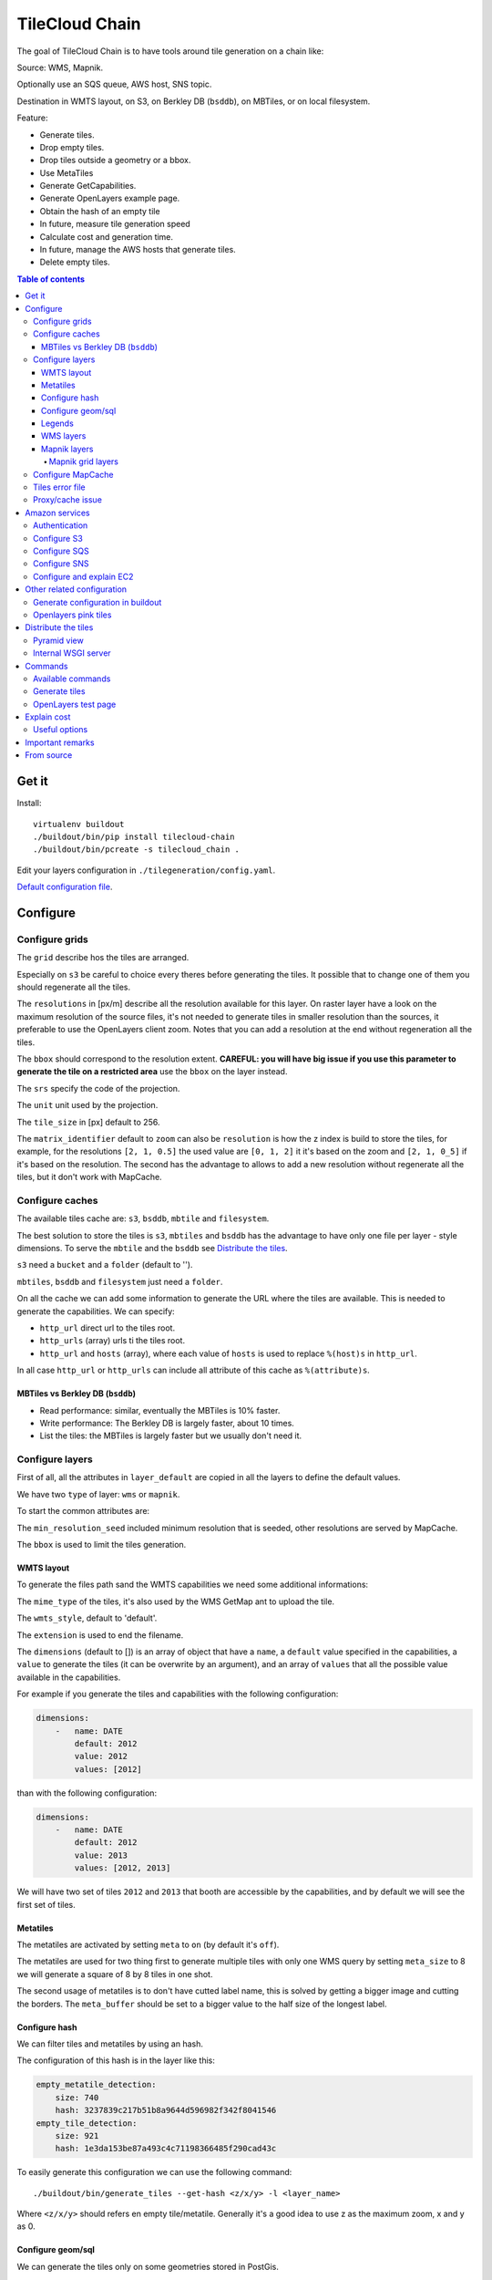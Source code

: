 TileCloud Chain
===============

The goal of TileCloud Chain is to have tools around tile generation on a chain like:

Source: WMS, Mapnik.

Optionally use an SQS queue, AWS host, SNS topic.

Destination in WMTS layout, on S3, on Berkley DB (``bsddb``), on MBTiles, or on local filesystem.

Feature:

- Generate tiles.
- Drop empty tiles.
- Drop tiles outside a geometry or a bbox.
- Use MetaTiles
- Generate GetCapabilities.
- Generate OpenLayers example page.
- Obtain the hash of an empty tile
- In future, measure tile generation speed
- Calculate cost and generation time.
- In future, manage the AWS hosts that generate tiles.
- Delete empty tiles.


.. contents:: Table of contents


------
Get it
------

Install::

    virtualenv buildout
    ./buildout/bin/pip install tilecloud-chain
    ./buildout/bin/pcreate -s tilecloud_chain .

Edit your layers configuration in ``./tilegeneration/config.yaml``.

`Default configuration file <https://github.com/sbrunner/tilecloud-chain/blob/master/tilecloud_chain/scaffolds/create/tilegeneration/config.yaml.in_tmpl>`_.

---------
Configure
---------

Configure grids
---------------

The ``grid`` describe hos the tiles are arranged.

Especially on ``s3`` be careful to choice every theres before generating the tiles.
It possible that to change one of them you should regenerate all the tiles.

The ``resolutions`` in [px/m] describe all the resolution available for this layer.
On raster layer have a look on the maximum resolution of the source files, it's not needed
to generate tiles in smaller resolution than the sources, it preferable to use the OpenLayers client zoom.
Notes that you can add a resolution at the end without regeneration all the tiles.

The ``bbox`` should correspond to the resolution extent. **CAREFUL: you will have big issue if you
use this parameter to generate the tile on a restricted area** use the ``bbox`` on the layer instead.

The ``srs`` specify the code of the projection.

The ``unit`` unit used by the projection.

The ``tile_size`` in [px] default to 256.

The ``matrix_identifier`` default to ``zoom`` can also be ``resolution`` is how the z index is build to store
the tiles, for example, for the resolutions ``[2, 1, 0.5]`` the used value are ``[0, 1, 2]`` it it's based on the zoom
and ``[2, 1, 0_5]`` if it's based on the resolution. The second has the advantage to allows to add a new
resolution without regenerate all the tiles, but it don't work with MapCache.


Configure caches
----------------

The available tiles cache are: ``s3``, ``bsddb``, ``mbtile`` and ``filesystem``.

The best solution to store the tiles is ``s3``, ``mbtiles`` and ``bsddb`` has the advantage to have only one file per
layer - style  dimensions. To serve the ``mbtile`` and the ``bsddb`` see `Distribute the tiles`_.

``s3`` need a ``bucket`` and a ``folder`` (default to '').

``mbtiles``, ``bsddb`` and ``filesystem`` just need a ``folder``.

On all the cache we can add some information to generate the URL where the tiles are available.
This is needed to generate the capabilities. We can specify:

* ``http_url`` direct url to the tiles root.
* ``http_urls`` (array) urls ti the tiles root.
* ``http_url`` and ``hosts`` (array), where each value of ``hosts`` is used to replace ``%(host)s`` in ``http_url``.

In all case ``http_url`` or ``http_urls`` can include all attribute of this cache as ``%(attribute)s``.

MBTiles vs Berkley DB (``bsddb``)
~~~~~~~~~~~~~~~~~~~~~~~~~~~~~~~~~

* Read performance: similar, eventually the MBTiles is 10% faster.
* Write performance: The Berkley DB is largely faster, about 10 times.
* List the tiles: the MBTiles is largely faster but we usually don't need it.


Configure layers
----------------

First of all, all the attributes in ``layer_default`` are copied in all the layers to define the default values.

We have two ``type`` of layer: ``wms`` or ``mapnik``.

To start the common attributes are:

The ``min_resolution_seed`` included minimum resolution that is seeded, other resolutions are served by MapCache.

The ``bbox`` is used to limit the tiles generation.


WMTS layout
~~~~~~~~~~~

To generate the files path sand the WMTS capabilities we need some additional informations:

The ``mime_type`` of the tiles, it's also used by the WMS GetMap ant to upload the tile.

The ``wmts_style``, default to 'default'.

The ``extension`` is used to end the filename.

The ``dimensions`` (default to  []) is an array of object that have a ``name``,
a ``default`` value specified in the capabilities,
a ``value`` to generate the tiles (it can be overwrite by an argument),
and an array of ``values`` that all the possible value available in the capabilities.

For example if you generate the tiles and capabilities with the following configuration:

.. code:: yaml

    dimensions:
        -   name: DATE
            default: 2012
            value: 2012
            values: [2012]

than with the following configuration:

.. code:: yaml

    dimensions:
        -   name: DATE
            default: 2012
            value: 2013
            values: [2012, 2013]

We will have two set of tiles ``2012`` and ``2013`` that booth are accessible by the capabilities, and by default we will see the first set of tiles.


Metatiles
~~~~~~~~~

The metatiles are activated by setting ``meta`` to ``on`` (by default it's ``off``).

The metatiles are used for two thing first to generate multiple tiles with only one WMS query
by setting ``meta_size`` to 8 we will generate a square of 8 by 8 tiles in one shot.

The second usage of metatiles is to don't have cutted label name, this is solved by getting a bigger image
and cutting the borders. The ``meta_buffer`` should be set to a bigger value to the half size of the longest label.


Configure hash
~~~~~~~~~~~~~~

We can filter tiles and metatiles by using an hash.

The configuration of this hash is in the layer like this:

.. code:: yaml

    empty_metatile_detection:
        size: 740
        hash: 3237839c217b51b8a9644d596982f342f8041546
    empty_tile_detection:
        size: 921
        hash: 1e3da153be87a493c4c71198366485f290cad43c

To easily generate this configuration we can use the following command::

    ./buildout/bin/generate_tiles --get-hash <z/x/y> -l <layer_name>

Where ``<z/x/y>`` should refers en empty tile/metatile. Generally it's a good
idea to use z as the maximum zoom, x and y as 0.


Configure geom/sql
~~~~~~~~~~~~~~~~~~

We can generate the tiles only on some geometries stored in PostGis.

The configuration is in the layer like this:

.. code:: yaml

    connection: user=www-data password=www-data dbname=<db> host=localhost
    geoms:
    -   sql: <column> AS geom FROM <table>
        min_resolution: <resolution> # included, optional, last win
        max_resolution: <resolution> # included, optional, last win

Example:

.. code:: yaml

    connection: user=postgres password=postgres dbname=tests host=localhost
    geoms:
    -   sql: the_geom AS geom FROM tests.polygon
    -   sql: the_geom AS geom FROM tests.point
        min_resolution: 10
        max_resolution: 20

It's preferable to use simple geometries, too complex geometries can slow down the generation.

Legends
~~~~~~~

To be able to generate legends with ``./buildout/bin/generate_controler --generate_legend_images``
you should have ``legend_mime`` and ``legend_extention`` in the layer config.

for example:

.. code:: yaml

   legend_mime: image/png
   legend_extention: png

Then it will create a legend image per layer and per zoom level named 
``.../1.0.0/{{layer}}/{{wmts_style}}/legend{{zoom}}.{{legend_extention}}``
only if she is deferent than the previous zoom level. Than if we have only one legend image
it sill store in the file named ``legend0.{{legend_extention}}``.

When we do ``./buildout/bin/generate_controler --generate_wmts-capabilities`` we will at first
parse the legend images to generate a layer config like this:

.. code:: yaml

    legends:
    -   mime_type: image/png
        href: http://host/tiles/layer/style/legend0.png
        min_resolution: 500 # optional, [m/px]
        max_resolution: 2000 # optional, [m/px]
        min_scale: # if define overwrite the min_resolution [m/m]
        max_scale: # if define overwrite the max_resolution [m/m]

If you define a legends array in the layer configuration it is directly used to generate the capabilities.


WMS layers
~~~~~~~~~~

The additional value needed by the WMS is the URL of the server and the ``layers``.

The previously defined ``mime_type`` is also used in the WMS requests.

To customise the request you also have the attributes ``params``, ``headers``
and ``generate_salt``.
In ``params`` you can specify additional parameter of the WMS request,
in ``headers`` you can modify the request headers. See the
`Proxy/cache issue`_ for additional informations.


Mapnik layers
~~~~~~~~~~~~~

We need to specify the ``mapfile`` path.

With Mapnik we have the possibility to specify a ``data_buffer`` than we should set the unneeded ``meta_buffer`` to 0.

And the ``output_format`` used for the Mapnik renderer, can be ``png``, ``png256``, ``jpeg``, ``grid`` (grid_renderer).


~~~~~~~~~~~~~~~~~~
Mapnik grid layers
~~~~~~~~~~~~~~~~~~

With Mapnik we can generate UTFGrid tiles (JSON format that describe the tiles present on a corresponding tile)
by using the ``output_format`` 'grid', see also: https://github.com/mapnik/mapnik/wiki/MapnikRenderers#grid_renderer.

Specific configuration:

We have a specific way to ``drop_empty_utfgrid`` by using the ``on`` value.

We should specify the pseudo pixel size [px] with the ``resolution``.

And the ``layers_fields`` that we want to get the attributes.
Object withe the layer name as key and the values in an array as value.

In fact the Mapnik documentation say that's working only for one layer.

And don't miss the change the ``extension`` to ``json``, and the ``mime_type`` to ``application/utfgrid``
and the ``meta`` to ``off`` (not supported).

Configuration example:

.. code:: yaml

    grid:
        type: mapnik
        mapfile: style.mapnik
        output_format: grid
        extension: json
        mime_type: application/utfgrid
        drop_empty_utfgrid: on
        resolution: 4
        meta: off
        data_buffer: 128
        layers_fields:
            buildings: [name, street]

Configure MapCache
------------------

For the last zoom levels we can use MapCache.

To select the levels we generate the tiles an witch one we serve them using MapCache
we have an option 'min_resolution_seed' in the layer configuration.

The MapCache configuration look like this (default values):

.. code:: yaml

    mapcache:
        # The generated file
        config_file: apache/mapcache.xml
        # The memcache host
        memcache_host: localhost
        # The memcache port
        memcache_port: 11211
        # The mapcache location, default is /mapcache
        location: /${vars:instanceid}/mapcache

    apache:
        # Generated file
        config_file: apache/tiles.conf
        # Serve tiles location, default is /tiles
        location: /${vars:instanceid}/tiles
        # Expires header in hours
        expires: 8

To generate the MapCache configuration we use the command::

    ./buildout/bin/generate_controller --generate-mapcache-config

Tiles error file
----------------

If we set a file path in config file:

.. code:: yaml

    generation:
        error_file: <path>

The tiles that in error will be append to the file, ant the tiles can be regenerated with
``./buildout/bin/generate_tiles --layer <layer> --tiles <path>``.

Proxy/cache issue
-----------------

In general we shouldn't generate tiles throw a proxy, to do that you
should configure the layers as this:

.. code:: yaml

    layers_name:
        url: http://localhost/wms
        headers:
            Host: the_host_name

The idea is to get the wms server on ``localhost`` and use the ``Host`` header
to select the right Apache VirtualHost.

To don't have cache we use the as default the headers:

.. code:: yaml

    headers:
        Cache-Control: no-cache, no-store
        Pragma: no-cache

And if you steal have issue you can add a ``SALT`` random argument by setting
the layer parameter ``generate_salt`` to ``true``.


----------------
Amazon services
----------------

Authentication
-------------

To be authenticated by Amazon you should set those environment variable before running a command::

    export AWS_ACCESS_KEY_ID=...
    export AWS_SECRET_ACCESS_KEY=...

Configure S3
------------

The cache configuration is like this:

.. code:: yaml

    s3:
        type: s3
        # the s3 bucket name
        bucket: tiles
        # the used folder in the bucket [default to '']
        folder: ''
        # for GetCapabilities
        http_url: https://%(host)s/%(bucket)s/%(folder)s
        hosts:
        - wmts0.<host>

The bucket should already exists.

Configure SQS
-------------

The configuration in layer is like this:

.. code:: yaml

    sqs:
        # The region where the SQS queue is
        region: eu-west-1
        # The SQS queue name, it should already exists
        queue: the_name

The queue should be used only by one layer.

To use the SQS queue we should first fill the queue::

    ./buildout/bin/generate_tiles --role master --layer <a_layer>

And then generate the tiles present in the SQS queue::

    ./buildout/bin/generate_tiles --role slave --layer <a_layer>

Configure SNS
-------------

SNS can be used to send a message when the generation ends.

The configuration is like this:

.. code:: yaml

    sns:
        topic: arn:aws:sns:eu-west-1:your-account-id:tilecloud
        region: eu-west-1

The topic should already exists.

Configure and explain EC2
-------------------------

The generation can be deported on an external host.

This will deploy the code the database and the geodata to an external host,
configure or build the application, configure apache, and run the tile generation.

This work only with S3 and needs SQS.

In a future version it will start the new EC2 host, join an ESB, run the tile generation,
and do snapshot on the ESB.

The configuration is like this:

.. code:: yaml

    ec2:
        geodata_folder: /var/sig
        deploy_config: tilegeneration/deploy.cfg
        build_cmds:
        - rm .installed.cfg
        - python bootstrap.py --distribute -v 1.7.1
        - ./buildout/bin/buildout -c buildout_tilegeneration.cfg install template
        deploy_user: deploy
        code_folder: /var/www/vhost/project/private/project
        apache_config: /var/www/vhost/project/conf/tilegeneration.conf
        apache_content: Include /var/www/vhost/project/private/project/apache/\*.conf


---------------------------
Other related configuration
---------------------------

Generate configuration in buildout
----------------------------------

We can also use a buildout task to automatise it::

    [buildout]
    parts += mapcache

    [mapcache]
    recipe = collective.recipe.cmd
    on_install = true
    on_update = true
    cmds =
      ./buildout/bin/generate_controller --generate-mapcache-config
      ./buildout/bin/generate_controller --generate-apache-config
    uninstall_cmds =
      rm apache/mapcache.xml
      rm apache/tiles.conf

Openlayers pink tiles
---------------------

To avoid the OpenLayers red tiles on missing empty tiles we can add the following CSS rule:

.. code:: css

    .olImageLoadError {
        display: none;
    }

To completely hide the missing tiles, useful for a transparent layer,
or for an opaque layer:

.. code:: css

    .olImageLoadError {
        background-color: white;
    }


--------------------
Distribute the tiles
--------------------

There two ways to serve the tiles, with Apache configuration, or with an internal server.

The advantage of the internal server are:

* Can distribute Mbtiles or Berkley DB.
* Return ``204 No Content`` HTTP code in place of ``404 Not Found`` (or ``403 Forbidden`` for s3).
* Can be used in `KVP` mode.
* Can have zone per layer where are the tiles, otherwise it redirect on mapcache.

To generate the Apache configuration we use the command::

    ./buildout/bin/generate_controller --generate-apache-config

The server can be configure as it:

.. code:: yaml

    server:
        layers: a_layer # Restrict to serve an certain number of layers [default to all]
        cache: mbtiles # The used cache [default use generation/default_cache]
        # the URL without location to MapCache, [default to http://localhost/]
        mapcache_base: http://localhost/
        mapcache_headers: # headers, can be used to access to an other Apache vhost [default to {}]
            Host: localhost
        geoms_redirect: true # use the geoms to redirect to MapCache [defaut to false]
        # allowed extension in the static path (default value), not used for s3.
        static_allow_extension: [jpeg, png, xml, js, html, css]

The minimal config is to enable it:

.. code:: yaml

    server: {}

You should also configure the ``http_url`` of the used `cache`, to something like
``https://%(host)s/${instanceid}/tiles`` or like
``https://%(host)s/${instanceid}/wsgi/tiles`` if you use the Pyramid view.

Pyramid view
------------

To use the pyramid view use the following config:

.. code:: python

    config.get_settings().update({
        'tilegeneration_configfile': '<the configuration file>',
    })
    config.add_route('tiles', '/tiles/\*path')
    config.add_view('tilecloud_chain.server:PyramidView', route_name='tiles')


Internal WSGI server
--------------------

To use the WSGI server with buildout, add in ``buildout.cfg``::

    [buildout]
        parts = ...
            modwsgi_tiles
            ...

    [modwsgi_tiles]
    recipe = collective.recipe.modwsgi
    eggs = tileswitch
    config-file = ${buildout:directory}/production.ini
    app_name = tiles

in ``production.ini``::

    [app:tiles]
    use = egg:tilecloud_chain#server
    configfile = %(here)s/tilegeneration/config.yaml

with the apache configuration::

    WSGIDaemonProcess tiles:${vars:instanceid} display-name=%{GROUP} user=${vars:modwsgi_user}
    WSGIScriptAlias /${vars:instanceid}/tiles ${buildout:directory}/buildout/parts/modwsgi_tiles/wsgi
    <Location /${vars:instanceid}/tiles>
        WSGIProcessGroup tiles:${vars:instanceid}
        WSGIApplicationGroup %{GLOBAL}
    </Location>


--------
Commands
--------

Available commands
------------------

* ``./buildout/bin/generate_controller`` generate the annexe files like capabilities, legend, OpenLayers test page, MapCacke config, Apache config.
* ``./buildout/bin/generate_tiles`` generate the tiles.
* ``./buildout/bin/generate_copy`` copy the tiles from a cache to an other.
* ``./buildout/bin/generate_process`` prosses the tiles using a configured prosess.
* ``./buildout/bin/generate_cost`` estimate the cost.
* ``./buildout/bin/generate_amazon`` generate the tiles using EC2.
* ``./buildout/bin/import_expiretiles`` import the osm2pgsql expire-tiles file as geoms in the database.

Each commands have a ``--help`` option to give a full arguments help.


Generate tiles
--------------

Generate all the tiles::

    ./buildout/bin/generate_tiles

Generate a specific layer::

    ./buildout/bin/generate_tiles --layer <a_layer>

Generate a specific zoom::

    ./buildout/bin/generate_tiles --zoom 5

Generate a specific zoom range::

    ./buildout/bin/generate_tiles --zoom 2-8

Generate a specific some zoom levels::

    ./buildout/bin/generate_tiles --zoom 2,4,7

Generate tiles from an (error) tiles file::

    ./buildout/bin/generate_tiles --layer <a_layer> --tiles <a_file.tiles>

Generate tiles on a bbox::

    ./buildout/bin/generate_tiles --bbox <MINX> <MINY> <MAXX> <MAXY>

Generate a tiles near a tile coordinate (useful for test)::

    ./buildout/bin/generate_tiles --near <X> <Y>

Generate a tiles in a deferent cache than the default one::

    ./buildout/bin/generate_tiles --cache <a_cache>

And don't forget to generate the WMTS Capabilities::

    ./buildout/bin/generate_controller --capabilities


OpenLayers test page
--------------------

To generate a test page use::

    ./buildout/bin/generate_controller --openlayers-test


------------
Explain cost
------------

Configuration (default values):

.. code:: yaml

    cost:
        # [nb/month]
        request_per_layers: 10000000
        # GeoData size [Go]
        esb_size: 100
        cloudfront:
            download: 0.12,
            get: 0.009
        ec2:
            usage: 0.17
        esb:
            io: 260.0,
            storage: 0.11
        esb_size: 100
        request_per_layers: 10000000
        s3:
            download: 0.12,
            get: 0.01,
            put: 0.01,
            storage: 0.125
        sqs:
            request: 0.01


Layer configuration (default values):

.. code:: yaml

    cost:
        metatile_generation_time: 30.0,
        tile_generation_time: 30.0,
        tile_size: 20.0,
        tileonly_generation_time: 60.0

The following commands can be used to know the time and cost to do generation::

    ./buildout/bin/generate_controller --cost

This suppose that you use a separate EC2 host to generate the tiles.

Useful options
--------------

``--quiet`` or ``-q``: used to display only errors.

``--verbose`` or ``-v``: used to display info messages.

``--debug`` or ``-d``: used to display debug message, pleas use this option to report issue.
With the debug mode we don't catch exceptions, and we don't log time messages.

``--test <n>`` or ``-t <n>``: used to generate only ``<n>`` tiles, useful for test.

The logging format is configurable in the``config.yaml`` - ``generation/log_format``,
`See <http://docs.python.org/2/library/logging.html#logrecord-attributes>`_.


-----------------
Important remarks
-----------------

Especially on S3 the grid name, the layer name, the dimensions, can't be changed
(understand if we want to change them we should regenerate all the tiles).

By default we also can't insert a zoom level, if you think that you need it we can
set the grid property ``matrix_identifier: resolution``, bit it don't work with MapCache.

Please use the ``--debug`` to report issue.


-----------
From source
-----------

Build it::

    python bootstrap.py --distribute -v 1.7.1
    ./buildout/bin/buildout
